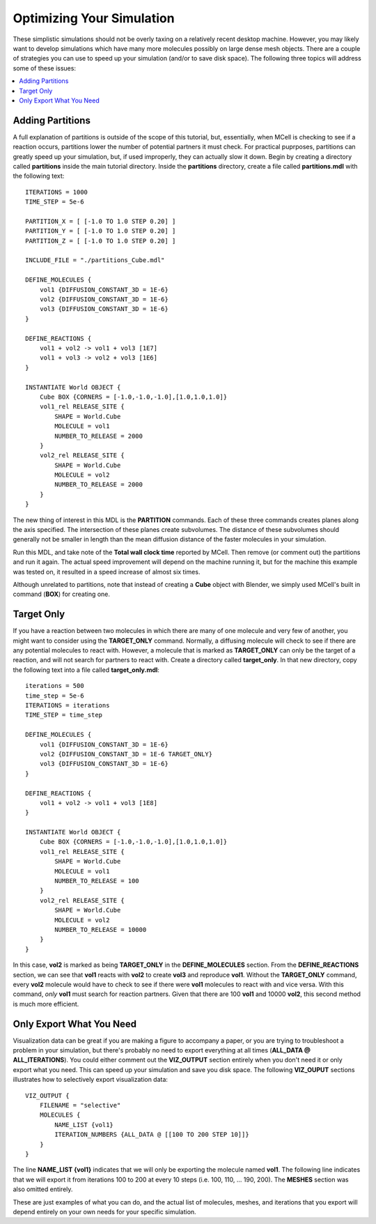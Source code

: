 .. _optimize:

*********************************************
Optimizing Your Simulation
*********************************************

These simplistic simulations should not be overly taxing on a relatively recent desktop machine. However, you may likely want to develop simulations which have many more molecules possibly on large dense mesh objects. There are a couple of strategies you can use to speed up your simulation (and/or to save disk space). The following three topics will address some of these issues:

.. contents:: :local:

.. _adding_partitions:

Adding Partitions
---------------------------------------------

A full explanation of partitions is outside of the scope of this tutorial, but, essentially, when MCell is checking to see if a reaction occurs, partitions lower the number of potential partners it must check. For practical puprposes, partitions can greatly speed up your simulation, but, if used improperly, they can actually slow it down. Begin by creating a directory called **partitions** inside the main tutorial directory. Inside the **partitions** directory, create a file called **partitions.mdl** with the following text::

    ITERATIONS = 1000
    TIME_STEP = 5e-6

    PARTITION_X = [ [-1.0 TO 1.0 STEP 0.20] ]
    PARTITION_Y = [ [-1.0 TO 1.0 STEP 0.20] ]
    PARTITION_Z = [ [-1.0 TO 1.0 STEP 0.20] ]

    INCLUDE_FILE = "./partitions_Cube.mdl"

    DEFINE_MOLECULES {
        vol1 {DIFFUSION_CONSTANT_3D = 1E-6}
        vol2 {DIFFUSION_CONSTANT_3D = 1E-6}
        vol3 {DIFFUSION_CONSTANT_3D = 1E-6}
    }

    DEFINE_REACTIONS {
        vol1 + vol2 -> vol1 + vol3 [1E7]
        vol1 + vol3 -> vol2 + vol3 [1E6]
    }

    INSTANTIATE World OBJECT {
        Cube BOX {CORNERS = [-1.0,-1.0,-1.0],[1.0,1.0,1.0]}
        vol1_rel RELEASE_SITE {
            SHAPE = World.Cube
            MOLECULE = vol1
            NUMBER_TO_RELEASE = 2000
        }
        vol2_rel RELEASE_SITE {
            SHAPE = World.Cube
            MOLECULE = vol2
            NUMBER_TO_RELEASE = 2000
        }
    }

The new thing of interest in this MDL is the **PARTITION** commands. Each of these three commands creates planes along the axis specified. The intersection of these planes create subvolumes. The distance of these subvolumes should generally not be smaller in length than the mean diffusion distance of the faster molecules in your simulation.

Run this MDL, and take note of the **Total wall clock time** reported by MCell. Then remove (or comment out) the partitions and run it again. The actual speed improvement will depend on the machine running it, but for the machine this example was tested on, it resulted in a speed increase of almost six times.

Although unrelated to partitions, note that instead of creating a **Cube** object with Blender, we simply used MCell's built in command (**BOX**) for creating one.

.. _target_only:

Target Only
---------------------------------------------

If you have a reaction between two molecules in which there are many of one molecule and very few of another, you might want to consider using the **TARGET_ONLY** command. Normally, a diffusing molecule will check to see if there are any potential molecules to react with. However, a molecule that is marked as **TARGET_ONLY** can only be the target of a reaction, and will not search for partners to react with. Create a directory called **target_only**. In that new directory, copy the following text into a file called **target_only.mdl**::

    iterations = 500
    time_step = 5e-6
    ITERATIONS = iterations
    TIME_STEP = time_step

    DEFINE_MOLECULES {
        vol1 {DIFFUSION_CONSTANT_3D = 1E-6}
        vol2 {DIFFUSION_CONSTANT_3D = 1E-6 TARGET_ONLY}
        vol3 {DIFFUSION_CONSTANT_3D = 1E-6}
    }

    DEFINE_REACTIONS {
        vol1 + vol2 -> vol1 + vol3 [1E8]
    }

    INSTANTIATE World OBJECT {
        Cube BOX {CORNERS = [-1.0,-1.0,-1.0],[1.0,1.0,1.0]}
        vol1_rel RELEASE_SITE {
            SHAPE = World.Cube
            MOLECULE = vol1
            NUMBER_TO_RELEASE = 100
        }
        vol2_rel RELEASE_SITE {
            SHAPE = World.Cube
            MOLECULE = vol2
            NUMBER_TO_RELEASE = 10000
        }
    }

In this case, **vol2** is marked as being **TARGET_ONLY** in the **DEFINE_MOLECULES** section. From the **DEFINE_REACTIONS** section, we can see that **vol1** reacts with **vol2** to create **vol3** and reproduce **vol1**. Without the **TARGET_ONLY** command, every **vol2** molecule would have to check to see if there were **vol1** molecules to react with and vice versa. With this command, *only* **vol1** must search for reaction partners. Given that there are 100 **vol1** and 10000 **vol2**, this second method is much more efficient.

.. _only_export_needed:

Only Export What You Need
---------------------------------------------

Visualization data can be great if you are making a figure to accompany a paper, or you are trying to troubleshoot a problem in your simulation, but there's probably no need to export everything at all times (**ALL_DATA @ ALL_ITERATIONS**). You could either comment out the **VIZ_OUTPUT** section entirely when you don't need it or only export what you need. This can speed up your simulation and save you disk space. The following **VIZ_OUPUT** sections illustrates how to selectively export visualization data::

    VIZ_OUTPUT {
        FILENAME = "selective"
        MOLECULES {
            NAME_LIST {vol1}
            ITERATION_NUMBERS {ALL_DATA @ [[100 TO 200 STEP 10]]}
        }   
    }   

The line **NAME_LIST {vol1}** indicates that we will only be exporting the molecule named **vol1**. The following line indicates that we will export it from iterations 100 to 200 at every 10 steps (i.e. 100, 110, ... 190, 200). The **MESHES** section was also omitted entirely. 

These are just examples of what you can do, and the actual list of molecules, meshes, and iterations that you export will depend entirely on your own needs for your specific simulation.

